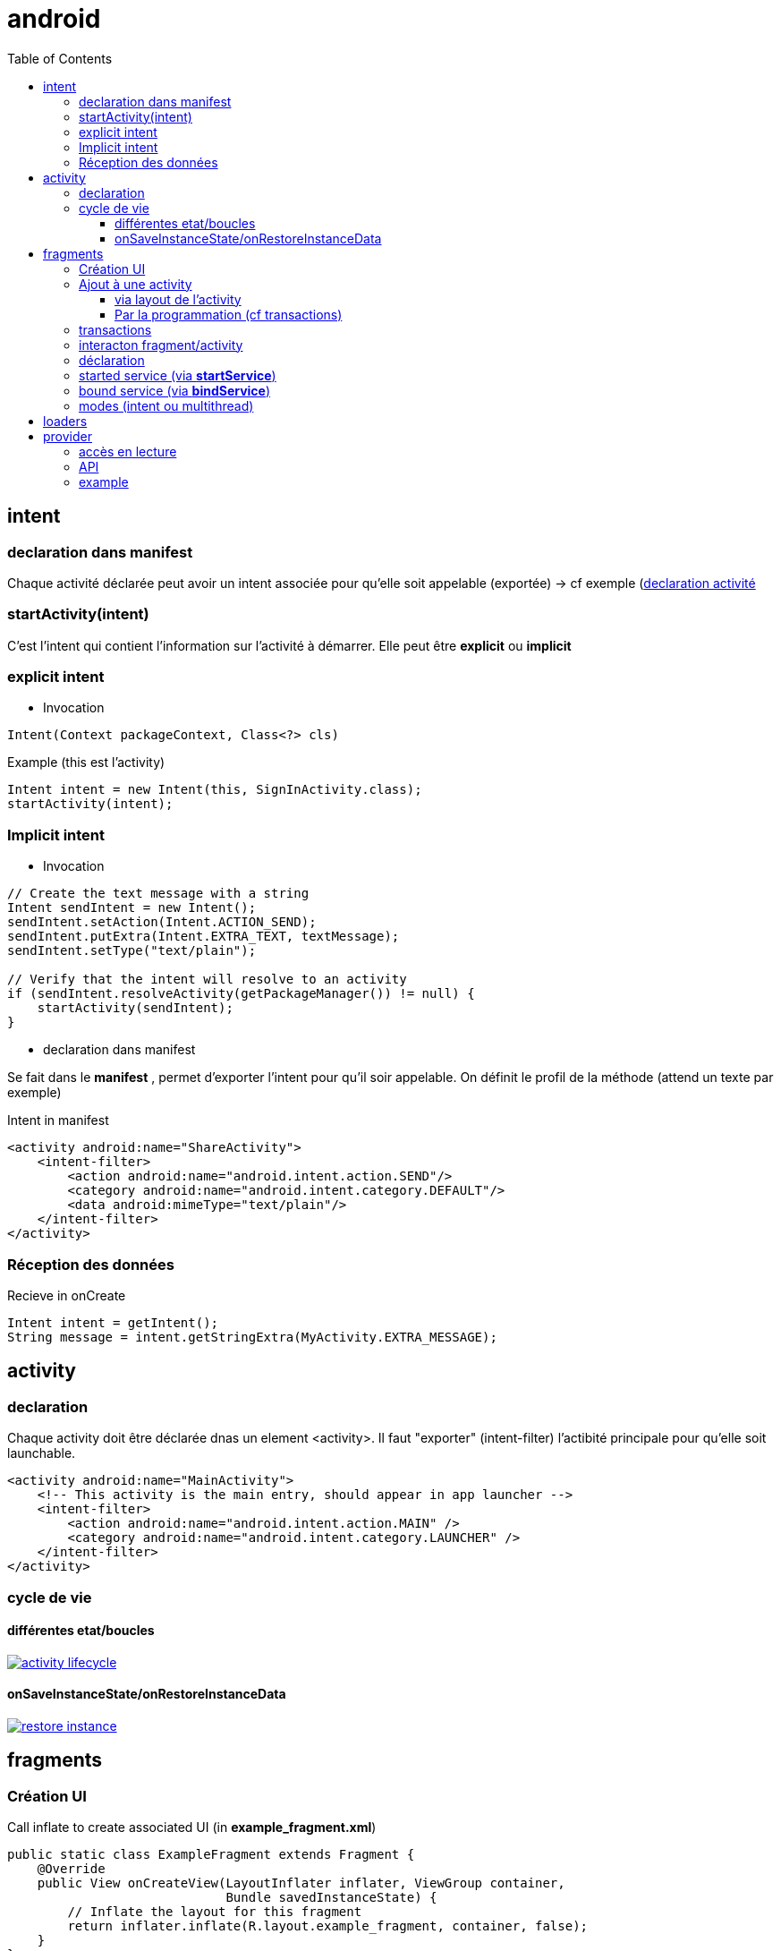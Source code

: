 = android
:toc: macro
:toclevels: 5
:setanchors:


toc::[]

== intent

=== declaration dans manifest

Chaque activité déclarée peut avoir un intent associée pour qu'elle soit appelable (exportée) -> cf exemple (<<active_declare,declaration activité>>

=== startActivity(intent)

C'est l'intent qui contient l'information sur l'activité à démarrer. Elle peut être *explicit* ou *implicit*

=== explicit intent


* Invocation

[literal]
Intent(Context packageContext, Class<?> cls)


[source,java]
.Example (this est l'activity)
----
Intent intent = new Intent(this, SignInActivity.class);
startActivity(intent);
----

=== Implicit intent


* Invocation

[source,java]
----
// Create the text message with a string
Intent sendIntent = new Intent();
sendIntent.setAction(Intent.ACTION_SEND);
sendIntent.putExtra(Intent.EXTRA_TEXT, textMessage);
sendIntent.setType("text/plain");

// Verify that the intent will resolve to an activity
if (sendIntent.resolveActivity(getPackageManager()) != null) {
    startActivity(sendIntent);
}
----

* declaration dans manifest

Se fait dans le *manifest* , permet d'exporter l'intent pour qu'il soir appelable. On définit le profil de la méthode (attend un texte par exemple)

[source,xml]
.Intent in manifest
----
<activity android:name="ShareActivity">
    <intent-filter>
        <action android:name="android.intent.action.SEND"/>
        <category android:name="android.intent.category.DEFAULT"/>
        <data android:mimeType="text/plain"/>
    </intent-filter>
</activity>
----

=== Réception des données

.Recieve in onCreate
----
Intent intent = getIntent();
String message = intent.getStringExtra(MyActivity.EXTRA_MESSAGE);
----

== activity

=== declaration

Chaque activity doit être déclarée dnas un element <activity>. Il faut "exporter" (intent-filter) l'actibité principale pour qu'elle soit launchable.

[[active_declare]]
[source,xml]
----
<activity android:name="MainActivity">
    <!-- This activity is the main entry, should appear in app launcher -->
    <intent-filter>
        <action android:name="android.intent.action.MAIN" />
        <category android:name="android.intent.category.LAUNCHER" />
    </intent-filter>
</activity>
----

=== cycle de vie

==== différentes etat/boucles

image::http://developer.android.com/images/activity_lifecycle.png[link="http://developer.android.com/images/activity_lifecycle.png"]

====  onSaveInstanceState/onRestoreInstanceData

image::http://developer.android.com/images/fundamentals/restore_instance.png[link="http://developer.android.com/images/fundamentals/restore_instance.png"]

== fragments
=== Création UI

[source,java]
.Call inflate to create associated UI (in *example_fragment.xml*)
----
public static class ExampleFragment extends Fragment {
    @Override
    public View onCreateView(LayoutInflater inflater, ViewGroup container,
                             Bundle savedInstanceState) {
        // Inflate the layout for this fragment
        return inflater.inflate(R.layout.example_fragment, container, false);
    }
}
----

=== Ajout à une activity

==== via layout de l'activity

[source,java]
.Ajout dans LinearLayout (par exemple)
----
<fragment android:name="com.example.news.ArticleListFragment"
       android:id="@+id/list"
       android:layout_weight="1"
       android:layout_width="0dp"
       android:layout_height="match_parent" />
----

==== Par la programmation (cf transactions)

=== transactions 

Gère l'ajout/remove/replace dans une transaction qui sera ajoutée à la backstrace

[source,java]
----
// Create new fragment and transaction
Fragment newFragment = new ExampleFragment();
FragmentTransaction transaction = getFragmentManager().beginTransaction();

// Replace whatever is in the fragment_container view with this fragment,
// and add the transaction to the back stack
transaction.replace(R.id.fragment_container, newFragment);
transaction.addToBackStack(null);

// Commit the transaction
transaction.commit();
----

=== interacton fragment/activity


A compléter 
== service

Un service est une activité sans UI.

=== déclaration

Dans manifest (element service dans manifest/application)

=== started service (via *startService*)

Started via une activité, mais non liée à celle-ci (peut tourner indéfinniment même lorsque l'activité s'arrête). Pas de résultat retourné en général, le service s'arrête tout seul lorsque c'est terminé).
Le service doit implémenter *onStart()*

=== bound service (via *bindService*)

C'est un peu un mode client/serveur, lié à l'activité. 
Le service doit implémenter *onService()*

=== modes (intent ou multithread)

WARNING: Le service s'éxécute dans le threas de l'appli appelante, il faut souvent créer un thread pour éviter de bloquer le thread de l'appli (le IntentService le fait)

Lorsqu'un service dérice de *IntentService*, un thread est crée qui va recevoir les requêtes et les traiter une à une (on empile les requêtes en attente). Le service s'arrête tout seul => très simple, il faut implémenter
[literal]
onHandleIntent(Intent intent)

Lorsqu'on dérive de service on gère les threads soit même, on peut donc traiter plusieurs demandes en même temps.

== loaders

A compléter !!! (load asynchrone)

== provider

C'est l'équivalent du SQL.
L'URI est décomposé:
  content://user_dictionary/words
  
Le content est le *scheme*, user_dictionary est le *provider's authority* et words est la *table*

=== accès en lecture

Pour avoir accès au provider, il faut demander à y avoir accès (c'est le user qui va accepter ou non) via l'élément *<uses-permission>*

=== API

[surce, java]
.Request provider
----
// Queries the user dictionary and returns results
mCursor = getContentResolver().query(
    UserDictionary.Words.CONTENT_URI,   // The content URI of the words table
    mProjection,                        // The columns to return for each row
    mSelectionClause                    // Selection criteria
    mSelectionArgs,                     // Selection criteria
    mSortOrder);                        // The sort order for the returned rows
----
    
    
=== example

[source,java]
.Select sur un mot dans la table du dictionnaire
----
String[] mSelectionArgs = {""};

// Gets a word from the UI
mSearchString = mSearchWord.getText().toString();

// Remember to insert code here to check for invalid or malicious input.

// If the word is the empty string, gets everything
if (TextUtils.isEmpty(mSearchString)) {
    // Setting the selection clause to null will return all words
    mSelectionClause = null;
    mSelectionArgs[0] = "";

} else {
    // Constructs a selection clause that matches the word that the user entered.
    mSelectionClause = UserDictionary.Words.WORD + " = ?";

    // Moves the user's input string to the selection arguments.
    mSelectionArgs[0] = mSearchString;

}

// Does a query against the table and returns a Cursor object
mCursor = getContentResolver().query(
    UserDictionary.Words.CONTENT_URI,  // The content URI of the words table
    mProjection,                       // The columns to return for each row
    mSelectionClause                   // Either null, or the word the user entered
    mSelectionArgs,                    // Either empty, or the string the user entered
    mSortOrder);                       // The sort order for the returned rows

// Some providers return null if an error occurs, others throw an exception
if (null == mCursor) {
    /*
     * Insert code here to handle the error. Be sure not to use the cursor! You may want to
     * call android.util.Log.e() to log this error.
     *
     */
// If the Cursor is empty, the provider found no matches
} else if (mCursor.getCount() < 1) {

    /*
     * Insert code here to notify the user that the search was unsuccessful. This isn't necessarily
     * an error. You may want to offer the user the option to insert a new row, or re-type the
     * search term.
     */

} else {
    // Insert code here to do something with the results

}
----